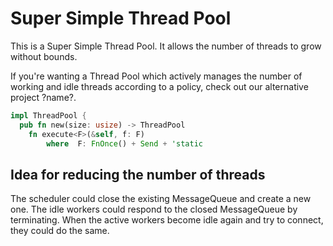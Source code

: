 * Super Simple Thread Pool

This is a Super Simple Thread Pool.  It allows the number of
threads to grow without bounds.

If you're wanting a Thread Pool which actively manages the
number of working and idle threads according to a policy,
check out our alternative project ?name?.

#+BEGIN_SRC rust
impl ThreadPool {
  pub fn new(size: usize) -> ThreadPool
	fn execute<F>(&self, f: F)
		where  F: FnOnce() + Send + 'static
#+END_SRC

** Idea for reducing the number of threads

The scheduler could close the existing MessageQueue and
create a new one.  The idle workers could respond to the
closed MessageQueue by terminating.  When the active workers
become idle again and try to connect, they could do the
same.
